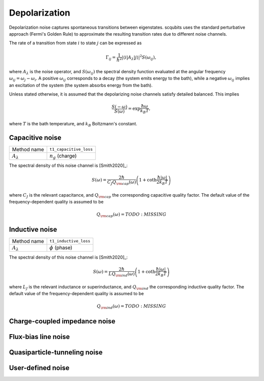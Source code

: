 .. scqubits
   Copyright (C) 2017 and later, Jens Koch & Peter Groszkowski

Depolarization
================

Depolarization noise captures spontaneous transitions between eigenstates. scqubits uses the standard perturbative
approach (Fermi's Golden Rule) to approximate the resulting transition rates due to different noise channels.

The rate of a transition from state :math:`i` to state :math:`j` can be expressed as

.. math::

   \Gamma_{ij} = \frac{1}{\hbar^2} |\langle i| A_{\lambda} |j \rangle|^2 S(\omega_{ij}),

where :math:`A_\lambda` is the noise operator, and :math:`S(\omega_{ij})` the spectral density function evaluated at
the angular frequency :math:`\omega_{ij} = \omega_{j} - \omega_{i}`. A positive :math:`\omega_{ij}` corresponds to a
decay (the system emits energy to the bath), while a negative :math:`\omega_{ij}` implies an excitation of the system
(the system absorbs energy from the bath).

Unless stated otherwise, it is assumed that the depolarizing noise channels satisfy detailed balanced. This implies

.. math::

    \frac{S(-\omega)}{S(\omega)} = \exp{\frac{\hbar \omega}{k_B T}},

where :math:`T` is the bath temperature, and :math:`k_B` Boltzmann's constant.


Capacitive noise
-----------------------

+--------------------------------------------+-----------------------------------------+
| Method name                                | ``t1_capacitive_loss``                  |
+--------------------------------------------+-----------------------------------------+
| :math:`A_\lambda`                          | :math:`n_g` (charge)                    |
+--------------------------------------------+-----------------------------------------+

The spectral density of this noise channel is [Smith2020]_:

.. math::

    S(\omega) = \frac{2 \hbar}{C_J Q_{\rm cap}(\omega)} \left(1 + \coth \frac{\hbar |\omega|}{2 k_B T} \right)

where :math:`C_J` is the relevant capacitance, and :math:`Q_{\rm cap}` the corresponding capacitive quality factor.
The default value of the frequency-dependent quality is assumed to be

.. math::

    Q_{\rm cap}(\omega) =   TODO: MISSING


Inductive noise
-----------------------

+--------------------------------------------+-----------------------------------------+
| Method name                                | ``t1_inductive_loss``                   |
+--------------------------------------------+-----------------------------------------+
| :math:`A_\lambda`                          | :math:`\phi` (phase)                    |
+--------------------------------------------+-----------------------------------------+

The spectral density of this noise channel is [Smith2020]_:

.. math::

    S(\omega) = \frac{2 \hbar}{L Q_{\rm ind}(\omega)} \left(1 + \coth \frac{\hbar |\omega|}{2 k_B T} \right)

where :math:`L_J` is the relevant inductance or superinductance, and :math:`Q_{\rm ind}` the corresponding inductive
quality factor. The default value of the frequency-dependent quality is assumed to be

.. math::

    Q_{\rm ind}(\omega) =    TODO: MISSING


Charge-coupled impedance noise
------------------------------

.. autosummary::

    scqubits.core.noise.NoisySystem.t1_charge_impedance

Flux-bias line noise
-------------------------


.. autosummary::

    scqubits.core.noise.NoisySystem.t1_flux_bias_line

Quasiparticle-tunneling noise
----------------------------------

.. autosummary::

    scqubits.core.noise.NoisySystem.t1_quasiparticle_tunneling



User-defined noise
-----------------------

.. autosummary::

    scqubits.core.noise.NoisySystem.t1

